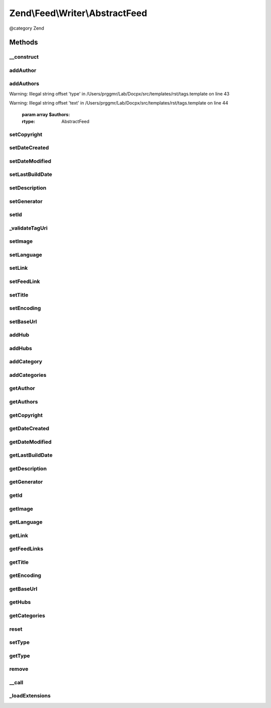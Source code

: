 .. /Feed/Writer/AbstractFeed.php generated using docpx on 01/15/13 05:29pm


Zend\\Feed\\Writer\\AbstractFeed
********************************


@category Zend



Methods
=======

__construct
-----------

.. function:: __construct()


    Constructor: Primarily triggers the registration of core extensions and
    loads those appropriate to this data container.



addAuthor
---------

.. function:: addAuthor($author)


    Set a single author
    
    The following option keys are supported:
    'name'  => (string) The name
    'email' => (string) An optional email
    'uri'   => (string) An optional and valid URI

    :param array $author: 

    :throws Exception\InvalidArgumentException: If any value of $author not follow the format.

    :rtype: AbstractFeed 



addAuthors
----------

.. function:: addAuthors($authors)


    Set an array with feed authors


Warning: Illegal string offset 'type' in /Users/prggmr/Lab/Docpx/src/templates/rst/tags.template on line 43

Warning: Illegal string offset 'text' in /Users/prggmr/Lab/Docpx/src/templates/rst/tags.template on line 44

    :param array $authors: 

    :rtype: AbstractFeed 



setCopyright
------------

.. function:: setCopyright($copyright)


    Set the copyright entry

    :param string $copyright: 

    :throws Exception\InvalidArgumentException: 

    :rtype: AbstractFeed 



setDateCreated
--------------

.. function:: setDateCreated([$date = false])


    Set the feed creation date

    :param null|integer|DateTime: 

    :throws Exception\InvalidArgumentException: 

    :rtype: AbstractFeed 



setDateModified
---------------

.. function:: setDateModified([$date = false])


    Set the feed modification date

    :param null|integer|DateTime: 

    :throws Exception\InvalidArgumentException: 

    :rtype: AbstractFeed 



setLastBuildDate
----------------

.. function:: setLastBuildDate([$date = false])


    Set the feed last-build date. Ignored for Atom 1.0.

    :param null|integer|DateTime: 

    :throws Exception\InvalidArgumentException: 

    :rtype: AbstractFeed 



setDescription
--------------

.. function:: setDescription($description)


    Set the feed description

    :param string $description: 

    :throws Exception\InvalidArgumentException: 

    :rtype: AbstractFeed 



setGenerator
------------

.. function:: setGenerator($name, [$version = false, [$uri = false]])


    Set the feed generator entry

    :param array|string $name: 
    :param null|string $version: 
    :param null|string $uri: 

    :throws Exception\InvalidArgumentException: 

    :rtype: AbstractFeed 



setId
-----

.. function:: setId($id)


    Set the feed ID - URI or URN (via PCRE pattern) supported

    :param string $id: 

    :throws Exception\InvalidArgumentException: 

    :rtype: AbstractFeed 



_validateTagUri
---------------

.. function:: _validateTagUri($id)


    Validate a URI using the tag scheme (RFC 4151)

    :param string $id: 

    :rtype: bool 



setImage
--------

.. function:: setImage($data)


    Set a feed image (URI at minimum). Parameter is a single array with the
    required key 'uri'. When rendering as RSS, the required keys are 'uri',
    'title' and 'link'. RSS also specifies three optional parameters 'width',
    'height' and 'description'. Only 'uri' is required and used for Atom rendering.

    :param array $data: 

    :throws Exception\InvalidArgumentException: 

    :rtype: AbstractFeed 



setLanguage
-----------

.. function:: setLanguage($language)


    Set the feed language

    :param string $language: 

    :throws Exception\InvalidArgumentException: 

    :rtype: AbstractFeed 



setLink
-------

.. function:: setLink($link)


    Set a link to the HTML source

    :param string $link: 

    :throws Exception\InvalidArgumentException: 

    :rtype: AbstractFeed 



setFeedLink
-----------

.. function:: setFeedLink($link, $type)


    Set a link to an XML feed for any feed type/version

    :param string $link: 
    :param string $type: 

    :throws Exception\InvalidArgumentException: 

    :rtype: AbstractFeed 



setTitle
--------

.. function:: setTitle($title)


    Set the feed title

    :param string $title: 

    :throws Exception\InvalidArgumentException: 

    :rtype: AbstractFeed 



setEncoding
-----------

.. function:: setEncoding($encoding)


    Set the feed character encoding

    :param string $encoding: 

    :throws Exception\InvalidArgumentException: 

    :rtype: AbstractFeed 



setBaseUrl
----------

.. function:: setBaseUrl($url)


    Set the feed's base URL

    :param string $url: 

    :throws Exception\InvalidArgumentException: 

    :rtype: AbstractFeed 



addHub
------

.. function:: addHub($url)


    Add a Pubsubhubbub hub endpoint URL

    :param string $url: 

    :throws Exception\InvalidArgumentException: 

    :rtype: AbstractFeed 



addHubs
-------

.. function:: addHubs($urls)


    Add Pubsubhubbub hub endpoint URLs

    :param array $urls: 

    :rtype: AbstractFeed 



addCategory
-----------

.. function:: addCategory($category)


    Add a feed category

    :param array $category: 

    :throws Exception\InvalidArgumentException: 

    :rtype: AbstractFeed 



addCategories
-------------

.. function:: addCategories($categories)


    Set an array of feed categories

    :param array $categories: 

    :rtype: AbstractFeed 



getAuthor
---------

.. function:: getAuthor([$index = false])


    Get a single author

    :param int $index: 

    :rtype: string|null 



getAuthors
----------

.. function:: getAuthors()


    Get an array with feed authors

    :rtype: array 



getCopyright
------------

.. function:: getCopyright()


    Get the copyright entry

    :rtype: string|null 



getDateCreated
--------------

.. function:: getDateCreated()


    Get the feed creation date

    :rtype: string|null 



getDateModified
---------------

.. function:: getDateModified()


    Get the feed modification date

    :rtype: string|null 



getLastBuildDate
----------------

.. function:: getLastBuildDate()


    Get the feed last-build date

    :rtype: string|null 



getDescription
--------------

.. function:: getDescription()


    Get the feed description

    :rtype: string|null 



getGenerator
------------

.. function:: getGenerator()


    Get the feed generator entry

    :rtype: string|null 



getId
-----

.. function:: getId()


    Get the feed ID

    :rtype: string|null 



getImage
--------

.. function:: getImage()


    Get the feed image URI

    :rtype: array 



getLanguage
-----------

.. function:: getLanguage()


    Get the feed language

    :rtype: string|null 



getLink
-------

.. function:: getLink()


    Get a link to the HTML source

    :rtype: string|null 



getFeedLinks
------------

.. function:: getFeedLinks()


    Get a link to the XML feed

    :rtype: string|null 



getTitle
--------

.. function:: getTitle()


    Get the feed title

    :rtype: string|null 



getEncoding
-----------

.. function:: getEncoding()


    Get the feed character encoding

    :rtype: string|null 



getBaseUrl
----------

.. function:: getBaseUrl()


    Get the feed's base url

    :rtype: string|null 



getHubs
-------

.. function:: getHubs()


    Get the URLs used as Pubsubhubbub hubs endpoints

    :rtype: string|null 



getCategories
-------------

.. function:: getCategories()


    Get the feed categories

    :rtype: string|null 



reset
-----

.. function:: reset()


    Resets the instance and deletes all data

    :rtype: void 



setType
-------

.. function:: setType($type)


    Set the current feed type being exported to "rss" or "atom". This allows
    other objects to gracefully choose whether to execute or not, depending
    on their appropriateness for the current type, e.g. renderers.

    :param string $type: 

    :rtype: AbstractFeed 



getType
-------

.. function:: getType()


    Retrieve the current or last feed type exported.

    :rtype: string Value will be "rss" or "atom"



remove
------

.. function:: remove($name)


    Unset a specific data point

    :param string $name: 

    :rtype: AbstractFeed 



__call
------

.. function:: __call($method, $args)


    Method overloading: call given method on first extension implementing it

    :param string $method: 
    :param array $args: 

    :rtype: mixed 

    :throws: Exception\BadMethodCallException if no extensions implements the method



_loadExtensions
---------------

.. function:: _loadExtensions()


    Load extensions from Zend_Feed_Writer


    :rtype: void 






